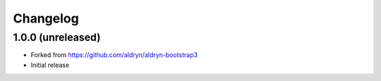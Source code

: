 =========
Changelog
=========


1.0.0 (unreleased)
==================

* Forked from https://github.com/aldryn/aldryn-bootstrap3
* Initial release
